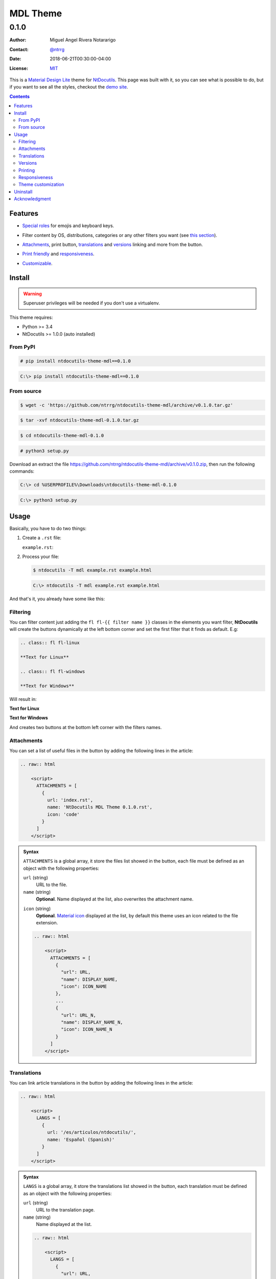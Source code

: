 .. role:: emoji
.. role:: kbd

.. role:: css(code)
    :language: css

=========
MDL Theme
=========

-----
0.1.0
-----

:Author: Miguel Angel Rivera Notararigo
:Contact: `@ntrrg <https://nt.web.ve>`_
:Date: 2018-06-21T00:30:00-04:00
:License: `MIT <https://github.com/ntrrg/ntdocutils-theme-mdl/blob/v0.1.0/LICENSE>`_

.. image:: images/logo.png
    :class: article-image
    :alt: NtWeb

.. _MDL: https://getmdl.io/
.. _Docutils: http://docutils.sourceforge.net/
.. _NtDocutils: https://nt.web.ve/en/projects/ntdocutils
.. _Demo site: demo.html

__ MDL_

This is a `Material Design Lite`__ theme for NtDocutils_. This page was built
with it, so you can see what is possible to do, but if you want to see all the
styles, checkout the `demo site`_.

.. contents::

Features
========

__ demo.html#emojis-and-keyboard-keys

* `Special roles`__ for emojis and keyboard keys.

__ `Filtering`_

* Filter content by OS, distributions, categories or any other filters you
  want (see `this section`__).

__ Attachments_
__ Translations_
__ Versions_

.. |options-button| image:: images/options-button.png
    :class: inline
    :height: 3em

* `Attachments`__, print button, `translations`__ and `versions`__ linking  and
  more from the |options-button| button.

__ Printing_
__ Responsiveness_

* `Print friendly`__ and `responsiveness`__.

__ `Theme customization`_

* `Customizable`__.

Install
=======

.. warning::
    :class: fl fl-linux

    Superuser privileges will be needed if you don't use a virtualenv.

This theme requires:

* Python >= 3.4
* NtDocutils >= 1.0.0 (auto installed)

From PyPI
---------

.. code:: shell-session
    :class: fl fl-linux

    # pip install ntdocutils-theme-mdl==0.1.0

.. code:: doscon
    :class: fl fl-windows

    C:\> pip install ntdocutils-theme-mdl==0.1.0

From source
-----------

.. class:: fl fl-linux

    .. code:: shell-session

        $ wget -c 'https://github.com/ntrrg/ntdocutils-theme-mdl/archive/v0.1.0.tar.gz'

    .. code:: shell-session

        $ tar -xvf ntdocutils-theme-mdl-0.1.0.tar.gz

    .. code:: shell-session

        $ cd ntdocutils-theme-mdl-0.1.0

    .. code:: shell-session

        # python3 setup.py

.. class:: fl fl-windows

    Download an extract the file
    https://github.com/ntrrg/ntdocutils-theme-mdl/archive/v0.1.0.zip, then run the
    following commands:

    .. code:: doscon

        C:\> cd %USERPROFILE%\Downloads\ntdocutils-theme-mdl-0.1.0

    .. code:: doscon

        C:\> python3 setup.py

Usage
=====

Basically, you have to do two things:

#. Create a ``.rst`` file:

   ``example.rst``:

   .. include:: example.rst
       :code: rest

#. Process your file:

   .. code:: shell-session
       :class: fl fl-linux

       $ ntdocutils -T mdl example.rst example.html

   .. code:: doscon
       :class: fl fl-windows

       C:\> ntdocutils -T mdl example.rst example.html

And that's it, you already have some like this:

.. raw:: html

    <object data="example.html" type="text/html" height="400px" width="100%"
        class="media-screen">
    </object>

.. image:: images/example.png
    :class: media-print
    :height: 25em
    :align: center

Filtering
---------

You can filter content just adding the ``fl fl-{{ filter name }}`` classes in
the elements you want filter, **NtDocutils** will create the buttons
dynamically at the left bottom corner and set the first filter that it finds
as default. E.g:

.. code:: rest

    .. class:: fl fl-linux

    **Text for Linux**

    .. class:: fl fl-windows

    **Text for Windows**

Will result in:

.. class:: fl fl-linux

**Text for Linux**

.. class:: fl fl-windows

**Text for Windows**

And creates two buttons at the bottom left corner with the filters names.

Attachments
-----------

.. |attachments-button| image:: images/attachments-button.png
    :class: inline
    :height: 3em

You can set a list of useful files in the |attachments-button| button by
adding the following lines in the article:

.. code:: rest

    .. raw:: html

        <script>
          ATTACHMENTS = [
            {
              url: 'index.rst',
              name: 'NtDocutils MDL Theme 0.1.0.rst',
              icon: 'code'
            }
          ]
        </script>

.. admonition:: Syntax
    :class: syntax

    ``ATTACHMENTS`` is a global array, it store the files list showed in the
    |attachments-button| button, each file must be defined as an object with
    the following properties:

    ``url`` (string)
      URL to the file.

    ``name`` (string)
      **Optional**. Name displayed at the list, also overwrites the attachment
      name.

    __ https://material.io/icons/

    ``icon`` (string)
      **Optional**. `Material icon`__ displayed at the list, by default this
      theme uses an icon related to the file extension.

    .. code:: text

        .. raw:: html

            <script>
              ATTACHMENTS = [
                {
                  "url": URL,
                  "name": DISPLAY_NAME,
                  "icon": ICON_NAME
                },
                ...
                {
                  "url": URL_N,
                  "name": DISPLAY_NAME_N,
                  "icon": ICON_NAME_N
                }
              ]
            </script>

Translations
------------

.. |lang-button| image:: images/lang-button.png
    :class: inline
    :height: 3em

You can link article translations in the |lang-button| button by adding the
following lines in the article:

.. code:: rest

    .. raw:: html

        <script>
          LANGS = [
            {
              url: '/es/articulos/ntdocutils/',
              name: 'Español (Spanish)'
            }
          ]
        </script>

.. admonition:: Syntax
    :class: syntax

    ``LANGS`` is a global array, it store the translations list showed in the
    |lang-button| button, each translation must be defined as an object with
    the following properties:

    ``url`` (string)
      URL to the translation page.

    ``name`` (string)
      Name displayed at the list.

    .. code:: text

        .. raw:: html

            <script>
              LANGS = [
                {
                  "url": URL,
                  "name": DISPLAY_NAME
                },
                ...
                {
                  "url": URL_N,
                  "name": DISPLAY_NAME_N
                }
              ]
            </script>

Versions
--------

.. |versions-button| image:: images/versions-button.png
    :class: inline
    :height: 3em

You can link article versions in the |versions-button| button by adding the
following lines in the article:

.. code:: rest

    .. raw:: html

        <script>
          VERSIONS = [
            {
              url: 'v0.1.0/',
              name: 'v0.1.0'
            }
          ];
        </script>

.. admonition:: Syntax
    :class: syntax

    ``VERSIONS`` is a global array, it store the versions list showed in the
    |versions-button| button, each version must be defined as an object with
    the following properties:

    ``url`` (string)
      URL to the version page.

    ``name`` (string)
      Name displayed at the list.

    .. code:: text

        .. raw:: html

            <script>
              VERSIONS = [
                {
                  "url": URL,
                  "name": DISPLAY_VERSION_NUMBER
                },
                ...
                {
                  "url": URL_N,
                  "name": DISPLAY_VERSION_NUMBER_N
                }
              ];
            </script>

Printing
--------

There are some special classes that let you improve the way your article is
printed when something goes wrong; for example, some content doesn't fit at the
page or simply can't be showed as it should in paper. These classes are:

* :css:`.media-screen`: shows the element just in a screen.
* :css:`.media-print`: shows the element just in paper.

**Examples:**

* White spaces for paper (useful for ensure printing format):

.. code:: rst

    .. Page break

    .. |pb| raw:: html

        <div class="media-print" style="page-break-after: always"></div>

    .. Line break

    .. |lb| raw:: html

        <br class="media-print"/>

* Display content for specific device:

.. code:: rst

    .. Screen

    .. raw:: html

        <object data="example.html" type="text/html" height="400px"
            width="100%" class="media-screen">
        </object>

    .. Paper

    .. image:: images/example.png
        :class: media-print

Responsiveness
--------------

With responsiveness classes is easy to improve how the article is viewed in
different sized screens, just use ``large-screen`` and ``small-screen`` when
you want it work, try it, resize the window.

.. code:: text
    :class: large-screen

    ##########################
    # LARGE SCREEN DETECTED! #
    ##########################

.. code:: text
    :class: small-screen

    ##########################
    # SMALL SCREEN DETECTED! #
    ##########################

.. code:: rst

    .. code:: text
        :class: large-screen

        ##########################
        # LARGE SCREEN DETECTED! #
        ##########################

    .. code:: text
        :class: small-screen

        ##########################
        # SMALL SCREEN DETECTED! #
        ##########################

Theme customization
-------------------

__ https://getmdl.io/customize/
__ attachments/customize.css

You can use the `customize tool`__ from the MDL_ site to get a custom
``.css`` with your preferred colors, after that, you must setup some styles
by creating a file with the following template__:

``customize.css``

.. code:: css
    :number-lines:

    /* Ribbon */

        .ribbon {
            background-color: {{ Primary color }};
        }

    /* ... */

.. code:: css
    :number-lines: 83

    /* ... */

    /* Links */

        /*a {
            color: {{ Accent color }};
        }*/

    /* ... */

The recommended color for the ribbon background (line 4) is the primary color
from the theme, you can get this value searching the property ``color`` at the
rule ``.mdl-button.mdl-button--colored`` in the file downloaded from MDL_
(``material.min.css``). The links (line 88) use the accent color from the
theme, but in some cases this make them a little unreadable, so you could
uncomment it and use the primary color. You should feel free editing the others
rules, but usually they will be fine with that values. When you are ready, you
have to run **NtDocutils** with the following option:

.. code:: shell-session
    :class: fl fl-linux

    $ ntdocutils -T mdl \
        --stylesheet=path/to/material.min.css,path/to/customize.css \
        source.rst destination.html

.. code:: doscon
    :class: fl fl-windows

    C:\> ntdocutils -T mdl \
           --stylesheet=path/to/material.min.css,path/to/customize.css \
           source.rst destination.html

Uninstall
=========

.. warning::
    :class: fl fl-linux

    Superuser privileges will be needed if you didn't use a virtualenv.

Should be enough with this:

.. code:: shell-session
    :class: fl fl-linux

    # pip uninstall ntdocutils-theme-mdl

.. code:: doscon
    :class: fl fl-windows

    C:\> pip uninstall ntdocutils-theme-mdl

Acknowledgment
==============

Working on this project I use/used:

* `Debian <https://www.debian.org/>`_

* `XFCE <https://xfce.org/>`_

* `Sublime <ext 3](https://www.sublimetext.com/3>`_

* `Chrome <https://www.google.com/chrome/browser/desktop/index.html>`_

* `Terminator <https://gnometerminator.blogspot.com/p/introduction.html>`_

* `Zsh <http://www.zsh.org/>`_

* `Git <https://git-scm.com/>`_

* `EditorConfig <http://editorconfig.org/>`_

* `Github <https://github.com>`_

* `Inkscape <https://inkscape.org/en/>`_

* `GIMP <https://www.gimp.org/>`_

* `Material Icons <https://material.io/icons/>`_

* `Roboto <https://fonts.google.com/specimen/Roboto>`_

* `RawGit <https://rawgit.com/>`_

* `st <https://st.suckless.org/>`_

* `GNU Screen <https://www.gnu.org/software/screen>`_

* `Vim <https://www.vim.org/>`_

* `Gogs <https://gogs.io/>`_

**Docutils Team.** *reStructuredText.* http://docutils.sourceforge.net/rst.html

**Mozilla Developer Network.** *JavaScript.* https://developer.mozilla.org/en-US/docs/Web/JavaScript

.. raw:: html

    <script>
      ATTACHMENTS = [
        {
          url: 'index.rst',
          name: 'NtDocutils MDL Theme v0.1.0.rst',
          icon: 'code'
        },
        {
          url: 'attachments/mdl-assets.zip',
          name: 'NtDocutils MDL Assets v0.1.0.zip'
        },
        {
          url: 'attachments/mdl-assets.tar.gz',
          name: 'NtDocutils MDL Assets v0.1.0.tar.gz'
        }
      ]
    </script>

